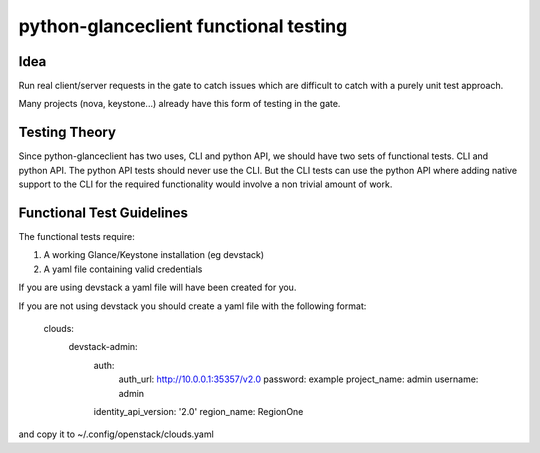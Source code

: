 =====================================
python-glanceclient functional testing
=====================================

Idea
------

Run real client/server requests in the gate to catch issues which
are difficult to catch with a purely unit test approach.

Many projects (nova, keystone...) already have this form of testing in
the gate.


Testing Theory
----------------

Since python-glanceclient has two uses, CLI and python API, we should
have two sets of functional tests. CLI and python API. The python API
tests should never use the CLI. But the CLI tests can use the python API
where adding native support to the CLI for the required functionality
would involve a non trivial amount of work.


Functional Test Guidelines
---------------------------

The functional tests require:

1) A working Glance/Keystone installation (eg devstack)
2) A yaml file containing valid credentials

If you are using devstack a yaml file will have been created for you.

If you are not using devstack you should create a yaml file
with the following format:

 clouds:
   devstack-admin:
     auth:
       auth_url: http://10.0.0.1:35357/v2.0
       password: example
       project_name: admin
       username: admin
     identity_api_version: '2.0'
     region_name: RegionOne

and copy it to ~/.config/openstack/clouds.yaml

